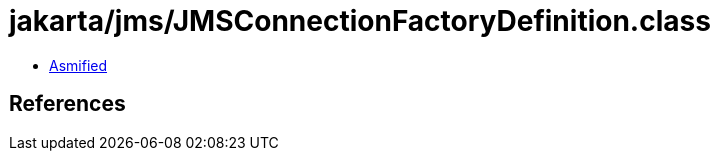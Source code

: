 = jakarta/jms/JMSConnectionFactoryDefinition.class

 - link:JMSConnectionFactoryDefinition-asmified.java[Asmified]

== References


